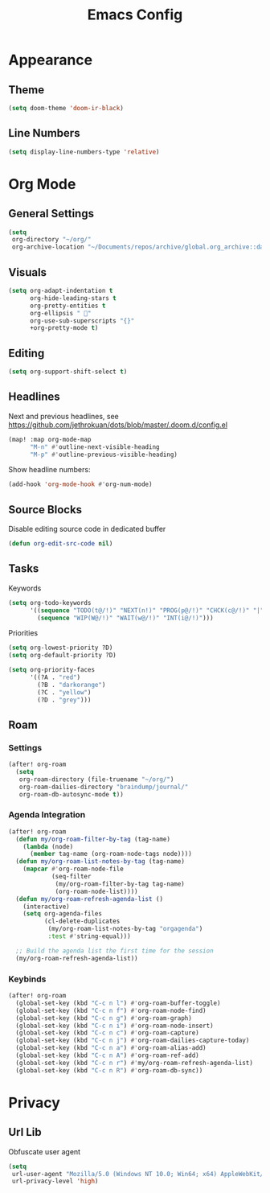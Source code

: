 #+title: Emacs Config
#+startup: content

* Appearance
** Theme
#+begin_src emacs-lisp
(setq doom-theme 'doom-ir-black)
#+end_src
** Line Numbers
#+begin_src emacs-lisp
(setq display-line-numbers-type 'relative)
#+end_src


* Org Mode
** General Settings
#+begin_src emacs-lisp
(setq
 org-directory "~/org/"
 org-archive-location "~/Documents/repos/archive/global.org_archive::datetree/* From %s")
#+end_src
** Visuals
#+begin_src emacs-lisp
(setq org-adapt-indentation t
      org-hide-leading-stars t
      org-pretty-entities t
      org-ellipsis " 󱞣"
      org-use-sub-superscripts "{}"
      +org-pretty-mode t)
#+end_src
** Editing
#+begin_src emacs-lisp
(setq org-support-shift-select t)
#+end_src
** Headlines
Next and previous headlines, see https://github.com/jethrokuan/dots/blob/master/.doom.d/config.el
#+begin_src emacs-lisp
(map! :map org-mode-map
      "M-n" #'outline-next-visible-heading
      "M-p" #'outline-previous-visible-heading)
#+end_src
Show headline numbers:
#+begin_src emacs-lisp
(add-hook 'org-mode-hook #'org-num-mode)
#+end_src
** Source Blocks
Disable editing source code in dedicated buffer
#+begin_src emacs-lisp
(defun org-edit-src-code nil)
#+end_src

** Tasks
Keywords
#+begin_src emacs-lisp
(setq org-todo-keywords
      '((sequence "TODO(t@/!)" "NEXT(n!)" "PROG(p@/!)" "CHCK(c@/!)" "|" "DONE(d@/!)" "KILL(k@/!)" "DELE(D@/!)")
        (sequence "WIP(W@/!)" "WAIT(w@/!)" "INT(i@/!)")))
#+end_src
Priorities
#+begin_src emacs-lisp
(setq org-lowest-priority ?D)
(setq org-default-priority ?D)

(setq org-priority-faces
      '((?A . "red")
        (?B . "darkorange")
        (?C . "yellow")
        (?D . "grey")))
#+end_src
** Roam
*** Settings
#+begin_src emacs-lisp
(after! org-roam
  (setq
   org-roam-directory (file-truename "~/org/")
   org-roam-dailies-directory "braindump/journal/"
   org-roam-db-autosync-mode t))
#+end_src

*** Agenda Integration
#+begin_src emacs-lisp
(after! org-roam
  (defun my/org-roam-filter-by-tag (tag-name)
    (lambda (node)
      (member tag-name (org-roam-node-tags node))))
  (defun my/org-roam-list-notes-by-tag (tag-name)
    (mapcar #'org-roam-node-file
            (seq-filter
             (my/org-roam-filter-by-tag tag-name)
             (org-roam-node-list))))
  (defun my/org-roam-refresh-agenda-list ()
    (interactive)
    (setq org-agenda-files
          (cl-delete-duplicates
           (my/org-roam-list-notes-by-tag "orgagenda")
           :test #'string-equal)))

  ;; Build the agenda list the first time for the session
  (my/org-roam-refresh-agenda-list))
#+end_src

*** Keybinds
#+begin_src emacs-lisp
(after! org-roam
  (global-set-key (kbd "C-c n l") #'org-roam-buffer-toggle)
  (global-set-key (kbd "C-c n f") #'org-roam-node-find)
  (global-set-key (kbd "C-c n g") #'org-roam-graph)
  (global-set-key (kbd "C-c n i") #'org-roam-node-insert)
  (global-set-key (kbd "C-c n c") #'org-roam-capture)
  (global-set-key (kbd "C-c n j") #'org-roam-dailies-capture-today)
  (global-set-key (kbd "C-c n a") #'org-roam-alias-add)
  (global-set-key (kbd "C-c n A") #'org-roam-ref-add)
  (global-set-key (kbd "C-c n r") #'my/org-roam-refresh-agenda-list)
  (global-set-key (kbd "C-c n R") #'org-roam-db-sync))
#+end_src


* Privacy
** Url Lib
Obfuscate user agent
#+begin_src emacs-lisp
(setq
 url-user-agent "Mozilla/5.0 (Windows NT 10.0; Win64; x64) AppleWebKit/537.36 (KHTML, like Gecko) Chrome/58.0.3029.110 Safari/537.3"
 url-privacy-level 'high)
#+end_src

